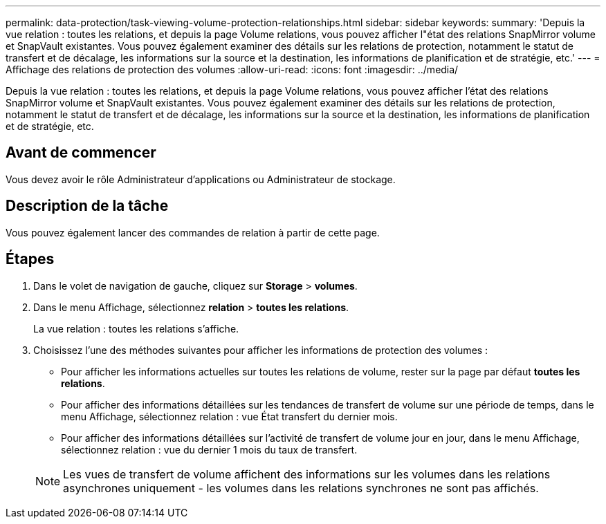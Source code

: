 ---
permalink: data-protection/task-viewing-volume-protection-relationships.html 
sidebar: sidebar 
keywords:  
summary: 'Depuis la vue relation : toutes les relations, et depuis la page Volume relations, vous pouvez afficher l"état des relations SnapMirror volume et SnapVault existantes. Vous pouvez également examiner des détails sur les relations de protection, notamment le statut de transfert et de décalage, les informations sur la source et la destination, les informations de planification et de stratégie, etc.' 
---
= Affichage des relations de protection des volumes
:allow-uri-read: 
:icons: font
:imagesdir: ../media/


[role="lead"]
Depuis la vue relation : toutes les relations, et depuis la page Volume relations, vous pouvez afficher l'état des relations SnapMirror volume et SnapVault existantes. Vous pouvez également examiner des détails sur les relations de protection, notamment le statut de transfert et de décalage, les informations sur la source et la destination, les informations de planification et de stratégie, etc.



== Avant de commencer

Vous devez avoir le rôle Administrateur d'applications ou Administrateur de stockage.



== Description de la tâche

Vous pouvez également lancer des commandes de relation à partir de cette page.



== Étapes

. Dans le volet de navigation de gauche, cliquez sur *Storage* > *volumes*.
. Dans le menu Affichage, sélectionnez *relation* > *toutes les relations*.
+
La vue relation : toutes les relations s'affiche.

. Choisissez l'une des méthodes suivantes pour afficher les informations de protection des volumes :
+
** Pour afficher les informations actuelles sur toutes les relations de volume, rester sur la page par défaut *toutes les relations*.
** Pour afficher des informations détaillées sur les tendances de transfert de volume sur une période de temps, dans le menu Affichage, sélectionnez relation : vue État transfert du dernier mois.
** Pour afficher des informations détaillées sur l'activité de transfert de volume jour en jour, dans le menu Affichage, sélectionnez relation : vue du dernier 1 mois du taux de transfert.


+
[NOTE]
====
Les vues de transfert de volume affichent des informations sur les volumes dans les relations asynchrones uniquement - les volumes dans les relations synchrones ne sont pas affichés.

====

